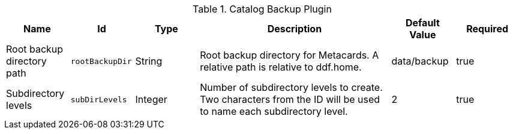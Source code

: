 .[[plugin.backup]]Catalog Backup Plugin
[cols="1,1m,1,3,1,1" options="header"]
|===

|Name
|Id
|Type
|Description
|Default Value
|Required

| Root backup directory path
| rootBackupDir
| String
| Root backup directory for Metacards. A relative path is relative to ddf.home.
| data/backup
| true

| Subdirectory levels
| subDirLevels
| Integer
| Number of subdirectory levels to create. Two characters from the ID will be used to name each subdirectory level.
| 2
| true

|===

